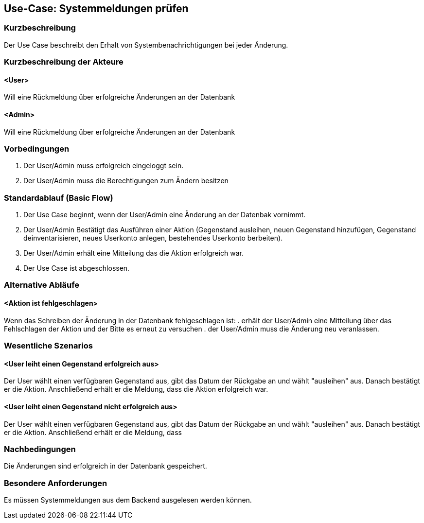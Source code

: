 //Nutzen Sie dieses Template als Grundlage für die Spezifikation *einzelner* Use-Cases. Diese lassen sich dann per Include in das Use-Case Model Dokument einbinden (siehe Beispiel dort).

== Use-Case: Systemmeldungen prüfen

=== Kurzbeschreibung
Der Use Case beschreibt den Erhalt von Systembenachrichtigungen bei jeder Änderung.

=== Kurzbeschreibung der Akteure

==== <User>
Will eine Rückmeldung über erfolgreiche Änderungen an der Datenbank

==== <Admin>
Will eine Rückmeldung über erfolgreiche Änderungen an der Datenbank

=== Vorbedingungen
//Vorbedingungen müssen erfüllt, damit der Use Case beginnen kann, z.B. Benutzer ist angemeldet, Warenkorb ist nicht leer...

. Der User/Admin muss erfolgreich eingeloggt sein.
. Der User/Admin muss die Berechtigungen zum Ändern besitzen

=== Standardablauf (Basic Flow)
//Der Standardablauf definiert die Schritte für den Erfolgsfall ("Happy Path")

. Der Use Case beginnt, wenn der User/Admin eine Änderung an der Datenbak vornimmt.
. Der User/Admin Bestätigt das Ausführen einer Aktion (Gegenstand ausleihen, neuen Gegenstand hinzufügen, Gegenstand deinventarisieren, neues Userkonto anlegen, bestehendes Userkonto berbeiten).
. Der User/Admin erhält eine Mitteilung das die Aktion erfolgreich war.
. Der Use Case ist abgeschlossen.

=== Alternative Abläufe
//Nutzen Sie alternative Abläufe für Fehlerfälle, Ausnahmen und Erweiterungen zum Standardablauf

==== <Aktion ist fehlgeschlagen>
Wenn das Schreiben der Änderung in der Datenbank fehlgeschlagen ist:
. erhält der User/Admin eine Mitteilung über das Fehlschlagen der Aktion und der Bitte es erneut zu versuchen
. der User/Admin muss die Änderung neu veranlassen.

=== Wesentliche Szenarios
//Szenarios sind konkrete Instanzen eines Use Case, d.h. mit einem konkreten Akteur und einem konkreten Durchlauf der o.g. Flows. Szenarios können als Vorstufe für die Entwicklung von Flows und/oder zu deren Validierung verwendet werden.

==== <User leiht einen Gegenstand erfolgreich aus>
Der User wählt einen verfügbaren Gegenstand aus, gibt das Datum der Rückgabe an und wählt "ausleihen" aus. Danach bestätigt er die Aktion. Anschließend erhält er die Meldung, dass die Aktion erfolgreich war.

==== <User leiht einen Gegenstand nicht erfolgreich aus>
Der User wählt einen verfügbaren Gegenstand aus, gibt das Datum der Rückgabe an und wählt "ausleihen" aus. Danach bestätigt er die Aktion. Anschließend erhält er die Meldung, dass 

=== Nachbedingungen
//Nachbedingungen beschreiben das Ergebnis des Use Case, z.B. einen bestimmten Systemzustand.

Die Änderungen sind erfolgreich in der Datenbank gespeichert.

=== Besondere Anforderungen
//Besondere Anforderungen können sich auf nicht-funktionale Anforderungen wie z.B. einzuhaltende Standards, Qualitätsanforderungen oder Anforderungen an die Benutzeroberfläche beziehen.

Es müssen Systemmeldungen aus dem Backend ausgelesen werden können.
